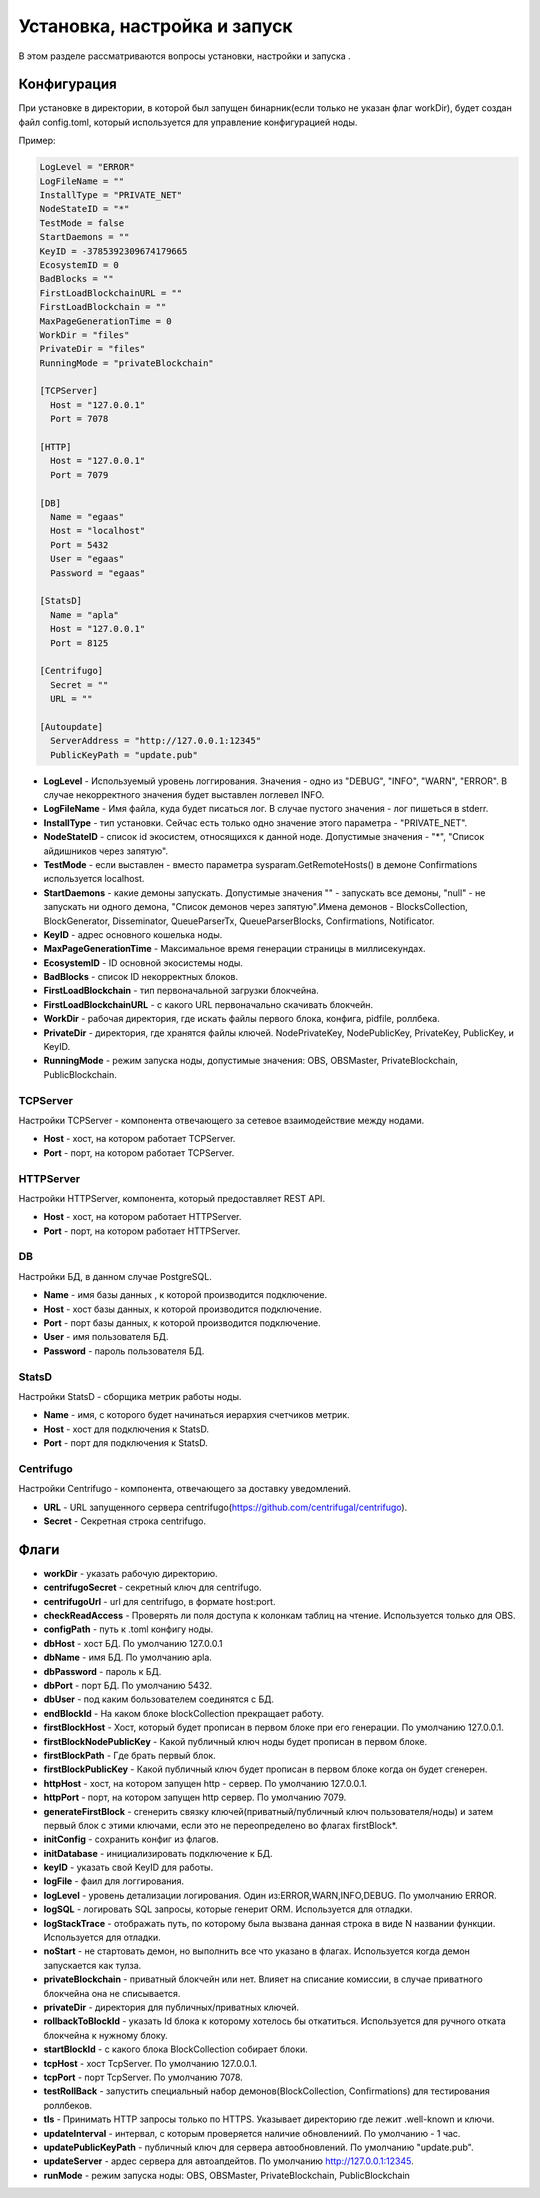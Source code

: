 ################################################################################
Установка, настройка и запуск
################################################################################
В этом разделе рассматриваются вопросы установки, настройки и запуска .

********************************************************************************
Конфигурация
********************************************************************************
При установке в директории, в которой был запущен бинарник(если только не указан флаг workDir), будет создан файл
config.toml, который используется для управление конфигурацией ноды.

Пример:

.. code::

        LogLevel = "ERROR"
        LogFileName = ""
        InstallType = "PRIVATE_NET"
        NodeStateID = "*"
        TestMode = false
        StartDaemons = ""
        KeyID = -3785392309674179665
        EcosystemID = 0
        BadBlocks = ""
        FirstLoadBlockchainURL = ""
        FirstLoadBlockchain = ""
        MaxPageGenerationTime = 0
        WorkDir = "files"
        PrivateDir = "files"
        RunningMode = "privateBlockchain"

        [TCPServer]
          Host = "127.0.0.1"
          Port = 7078

        [HTTP]
          Host = "127.0.0.1"
          Port = 7079

        [DB]
          Name = "egaas"
          Host = "localhost"
          Port = 5432
          User = "egaas"
          Password = "egaas"

        [StatsD]
          Name = "apla"
          Host = "127.0.0.1"
          Port = 8125

        [Centrifugo]
          Secret = ""
          URL = ""

        [Autoupdate]
          ServerAddress = "http://127.0.0.1:12345"
          PublicKeyPath = "update.pub"

* **LogLevel** - Используемый уровень логгирования. Значения - одно из "DEBUG", "INFO", "WARN", "ERROR". В случае некорректного значения будет выставлен логлевел INFO.

* **LogFileName** - Имя файла, куда будет писаться лог. В случае пустого значения - лог пишеться в stderr.

* **InstallType** - тип установки. Сейчас есть только одно значение этого параметра - "PRIVATE_NET".

* **NodeStateID** - список id экосистем, относящихся к данной ноде. Допустимые значения - "*", "Список айдишников через запятую".

* **TestMode** - если выставлен - вместо параметра sysparam.GetRemoteHosts() в демоне Confirmations используется localhost.

* **StartDaemons** - какие демоны запускать. Допустимые значения "" - запускать все демоны, "null" - не запускать ни одного демона, "Список демонов через запятую".Имена демонов - BlocksCollection, BlockGenerator, Disseminator, QueueParserTx, QueueParserBlocks, Confirmations, Notificator.

* **KeyID** - адрес основного кошелька ноды.

* **MaxPageGenerationTime** - Максимальное время генерации страницы в миллисекундах.

* **EcosystemID** - ID основной экосистемы ноды.

* **BadBlocks** - список ID некорректных блоков.

* **FirstLoadBlockchain** - тип первоначальной загрузки блокчейна.

* **FirstLoadBlockchainURL** - с какого URL первоначально скачивать блокчейн.

* **WorkDir** - рабочая директория, где искать файлы первого блока, конфига, pidfile, роллбека.

* **PrivateDir** -  директория, где хранятся файлы ключей. NodePrivateKey, NodePublicKey, PrivateKey, PublicKey, и KeyID.

* **RunningMode** - режим запуска ноды, допустимые значения: OBS, OBSMaster, PrivateBlockchain, PublicBlockchain.

-----------------------------------------------------------
TCPServer
-----------------------------------------------------------
Настройки TCPServer - компонента отвечающего за сетевое взаимодействие между нодами.

* **Host** - хост, на котором работает TCPServer.
* **Port** - порт, на котором работает TCPServer.


-----------------------------------------------------------
HTTPServer
-----------------------------------------------------------
Настройки HTTPServer, компонента, который предоставляет REST API.

* **Host** - хост, на котором работает HTTPServer.
* **Port** - порт, на котором работает HTTPServer.

-----------------------------------------------------------
DB
-----------------------------------------------------------
Настройки БД, в данном случае PostgreSQL.

* **Name** - имя базы данных , к которой производится подключение.
* **Host** - хост базы данных, к которой производится подключение.
* **Port** - порт базы данных, к которой производится подключение.
* **User** - имя пользователя БД.
* **Password**  -  пароль пользователя БД.

------------------------------------------------------------
StatsD
------------------------------------------------------------
Настройки StatsD - сборщика метрик работы ноды.

* **Name** - имя, с которого будет начинаться иерархия счетчиков метрик.
* **Host** - хост для подключения к StatsD.
* **Port** - порт для подключения к StatsD.

-------------------------------------------------------------
Centrifugo
-------------------------------------------------------------
Настройки Centrifugo - компонента, отвечающего за доставку уведомлений.

* **URL** - URL запущенного сервера centrifugo(https://github.com/centrifugal/centrifugo).
* **Secret** - Секретная строка centrifugo.




*****************************************************************
Флаги
*****************************************************************

* **workDir** - указать рабочую директорию.
* **centrifugoSecret** - секретный ключ для centrifugo.
* **centrifugoUrl** - url для centrifugo, в формате host:port.
* **checkReadAccess** - Проверять ли поля доступа к колонкам таблиц на чтение. Используется только для OBS.
* **configPath** - путь к .toml конфигу ноды.
* **dbHost** - хост БД. По умолчанию 127.0.0.1
* **dbName** - имя БД. По умолчанию apla.
* **dbPassword** - пароль к БД.
* **dbPort** - порт БД. По умолчанию 5432.
* **dbUser**  - под каким бользователем соединятся с БД.
* **endBlockId** - На каком блоке blockCollection прекращает работу.
* **firstBlockHost** - Хост, который будет прописан в первом блоке при его генерации. По умолчанию 127.0.0.1.
* **firstBlockNodePublicKey** - Какой публичный ключ ноды будет прописан в первом блоке.
* **firstBlockPath** - Где брать первый блок.
* **firstBlockPublicKey** - Какой публичный ключ будет прописан в первом блоке когда он будет сгенерен.
* **httpHost** - хост, на котором запущен http - сервер. По умолчанию 127.0.0.1.
* **httpPort** - порт, на котором запущен http сервер. По умолчанию 7079.
* **generateFirstBlock** - сгенерить связку ключей(приватный/публичный ключ пользователя/ноды) и затем первый блок с этими ключами, если это не переопределено во флагах firstBlock*.
* **initConfig** - сохранить конфиг из флагов.
* **initDatabase** - инициализировать подключение к БД.
* **keyID** - указать свой KeyID для работы.
* **logFile** - фаил для логгирования.
* **logLevel** - уровень детализации логирования.  Один из:ERROR,WARN,INFO,DEBUG. По умолчанию ERROR.
* **logSQL** - логировать SQL запросы, которые генерит ORM. Используется для отладки.
* **logStackTrace** - отображать путь, по которому была вызвана данная строка в виде N названии функции. Используется для отладки.
* **noStart** - не стартовать демон, но выполнить все что указано в флагах. Используется когда демон запускается как тулза.
* **privateBlockchain** - приватный блокчейн или нет. Влияет на списание комиссии, в случае приватного блокчейна она не списывается.
* **privateDir** - директория для публичных/приватных ключей.
* **rollbackToBlockId** - указать Id блока к которому хотелось бы откатиться. Используется для ручного отката блокчейна к нужному блоку.
* **startBlockId** - с какого блока BlockCollection собирает блоки.
* **tcpHost** - хост TcpServer. По умолчанию 127.0.0.1.
* **tcpPort** - порт TcpServer. По умолчанию 7078.
* **testRollBack** - запустить специальный набор демонов(BlockCollection, Confirmations) для тестирования роллбеков. 
* **tls** - Принимать HTTP запросы только по HTTPS. Указывает директорию где лежит .well-known и ключи.
* **updateInterval** - интервал, с которым проверяется наличие обновлениий. По умолчанию - 1 час.
* **updatePublicKeyPath** - публичный ключ для сервера автообновлений. По умолчанию "update.pub".
* **updateServer** - ардес сервера для автоапдейтов. По умолчанию http://127.0.0.1:12345.
* **runMode** - режим запуска ноды: OBS, OBSMaster, PrivateBlockchain, PublicBlockchain
